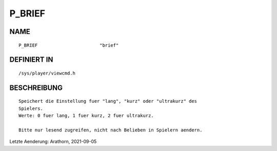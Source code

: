 P_BRIEF
=======

NAME
----
::

    P_BRIEF                       "brief"                       

DEFINIERT IN
------------
::

    /sys/player/viewcmd.h

BESCHREIBUNG
------------
::

     Speichert die Einstellung fuer "lang", "kurz" oder "ultrakurz" des
     Spielers.
     Werte: 0 fuer lang, 1 fuer kurz, 2 fuer ultrakurz.

     Bitte nur lesend zugreifen, nicht nach Belieben in Spielern aendern.


Letzte Aenderung: Arathorn, 2021-09-05
